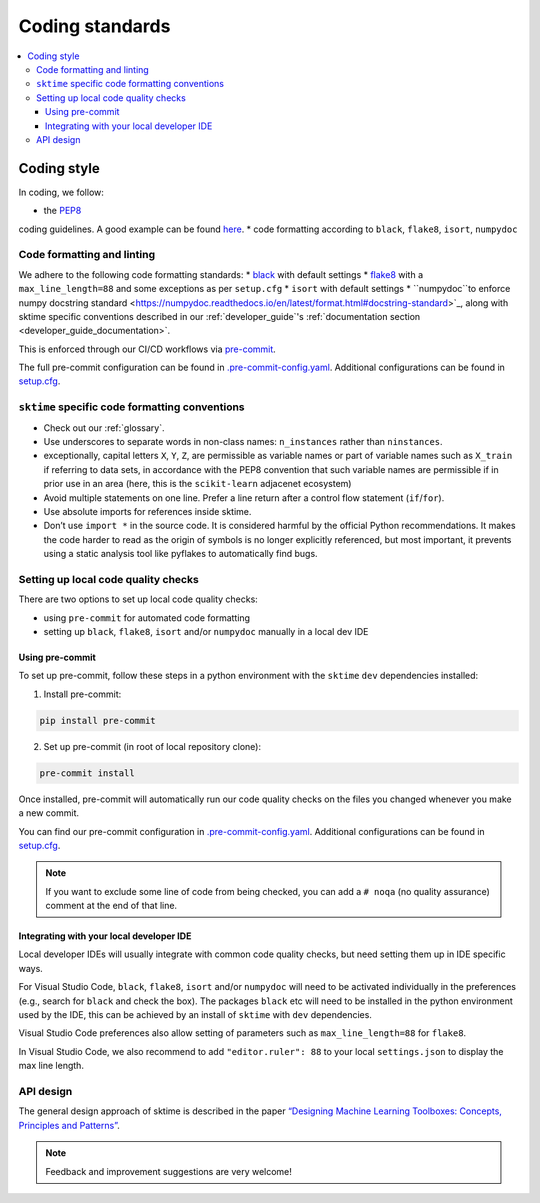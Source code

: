 .. _coding_standards:

================
Coding standards
================

.. contents::
   :local:

Coding style
============

In coding, we follow:

* the `PEP8 <https://www.python.org/dev/peps/pep-0008/>`__
coding guidelines. A good example can be found
`here <https://gist.github.com/nateGeorge/5455d2c57fb33c1ae04706f2dc4fee01>`__.
* code formatting according to ``black``, ``flake8``, ``isort``, ``numpydoc``

Code formatting and linting
---------------------------

We adhere to the following code formatting standards:
* `black <https://black.readthedocs.io/en/stable/>`__ with default settings
* `flake8 <https://flake8.pycqa.org/en/latest/>`__ with a ``max_line_length=88`` and some exceptions as per ``setup.cfg``
* ``isort`` with default settings
* ``numpydoc``to enforce numpy docstring standard <https://numpydoc.readthedocs.io/en/latest/format.html#docstring-standard>`_, along with sktime specific conventions described in our :ref:`developer_guide`'s :ref:`documentation section <developer_guide_documentation>`.

This is enforced through our CI/CD workflows via `pre-commit <https://pre-commit.com/>`_.

The full pre-commit configuration can be found in
`.pre-commit-config.yaml <https://github.com/alan-turing-institute/sktime/blob/main/.pre-commit-config.yaml>`_.
Additional configurations can be found in
`setup.cfg <https://github.com/alan-turing-institute/sktime/blob/main/setup.cfg>`_.

``sktime`` specific code formatting conventions
-----------------------------------------------

-  Check out our :ref:`glossary`.
-  Use underscores to separate words in non-class names: ``n_instances``
   rather than ``ninstances``.
-  exceptionally, capital letters ``X``, ``Y``, ``Z``, are permissible as variable names
   or part of variable names such as ``X_train`` if referring to data sets, in accordance
   with the PEP8 convention that such variable names are permissible if in prior use in an area
   (here, this is the ``scikit-learn`` adjacenet ecosystem)
-  Avoid multiple statements on one line. Prefer a line return after a
   control flow statement (``if``/``for``).
-  Use absolute imports for references inside sktime.
-  Don’t use ``import *`` in the source code. It is considered
   harmful by the official Python recommendations. It makes the code
   harder to read as the origin of symbols is no longer explicitly
   referenced, but most important, it prevents using a static analysis
   tool like pyflakes to automatically find bugs.

Setting up local code quality checks
------------------------------------

There are two options to set up local code quality checks:

* using ``pre-commit`` for automated code formatting
* setting up ``black``, ``flake8``, ``isort`` and/or ``numpydoc`` manually in a local dev IDE

Using pre-commit
^^^^^^^^^^^^^^^^

To set up pre-commit, follow these steps in a python environment
with the ``sktime`` ``dev`` dependencies installed:

1. Install pre-commit:

.. code:: bash

   pip install pre-commit

2. Set up pre-commit (in root of local repository clone):

.. code:: bash

   pre-commit install

Once installed, pre-commit will automatically run our code quality
checks on the files you changed whenever you make a new commit.

You can find our pre-commit configuration in
`.pre-commit-config.yaml <https://github.com/alan-turing-institute/sktime/blob/main/.pre-commit-config.yaml>`_.
Additional configurations can be found in
`setup.cfg <https://github.com/alan-turing-institute/sktime/blob/main/setup.cfg>`_.

.. note::
   If you want to exclude some line of code from being checked, you can add a ``# noqa`` (no quality assurance) comment at the end of that line.

Integrating with your local developer IDE
^^^^^^^^^^^^^^^^^^^^^^^^^^^^^^^^^^^^^^^^^

Local developer IDEs will usually integrate with common code quality checks, but need setting them up in IDE specific ways.

For Visual Studio Code, ``black``, ``flake8``, ``isort`` and/or ``numpydoc`` will need to be activated individually in the preferences
(e.g., search for ``black`` and check the box). The packages ``black`` etc will need to be installed in the python environment used by the IDE,
this can be achieved by an install of ``sktime`` with ``dev`` dependencies.

Visual Studio Code preferences also allow setting of parameters such as ``max_line_length=88`` for ``flake8``.

In Visual Studio Code, we also recommend to add ``"editor.ruler": 88`` to your local ``settings.json`` to display the max line length.

API design
----------

The general design approach of sktime is described in the
paper `“Designing Machine Learning Toolboxes: Concepts, Principles and
Patterns” <https://arxiv.org/abs/2101.04938>`__.

.. note::

   Feedback and improvement suggestions are very welcome!

